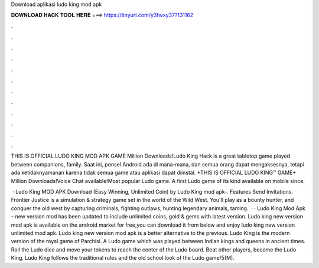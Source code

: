 Download aplikasi ludo king mod apk



𝐃𝐎𝐖𝐍𝐋𝐎𝐀𝐃 𝐇𝐀𝐂𝐊 𝐓𝐎𝐎𝐋 𝐇𝐄𝐑𝐄 ===> https://tinyurl.com/y3fwxy37?131162



.



.



.



.



.



.



.



.



.



.



.



.

THIS IS OFFICIAL LUDO KING MOD APK GAME Million Downloads!Ludo King Hack is a great tabletop game played between companions, family. Saat ini, ponsel Android ada di mana-mana, dan semua orang dapat mengaksesnya, tetapi ada ketidaknyamanan karena tidak semua game atau aplikasi dapat diinstal. *THIS IS OFFICIAL LUDO KING™ GAME+ Million Downloads!Voice Chat available!Most popular Ludo game. A first Ludo game of its kind available on mobile since.

 · Ludo King MOD APK Download (Easy Winning, Unlimited Coin) by Ludo King mod apk-. Features Send Invitations. Frontier Justice is a simulation & strategy game set in the world of the Wild West. You'll play as a bounty hunter, and conquer the old west by capturing criminals, fighting outlaws, hunting legendary animals, taming.  · · Ludo King Mod Apk – new version mod has been updated to include unlimited coins, gold & gems with latest version. Ludo king new version mod apk is available on the android market for free,you can download it from below and enjoy ludo king new version unlimited mod apk. Ludo king new version mod apk is a better alternative to the previous. Ludo King is the modern version of the royal game of Parchisi. A Ludo game which was played between Indian kings and queens in ancient times. Roll the Ludo dice and move your tokens to reach the center of the Ludo board. Beat other players, become the Ludo King. Ludo King follows the traditional rules and the old school look of the Ludo game/5(M).
